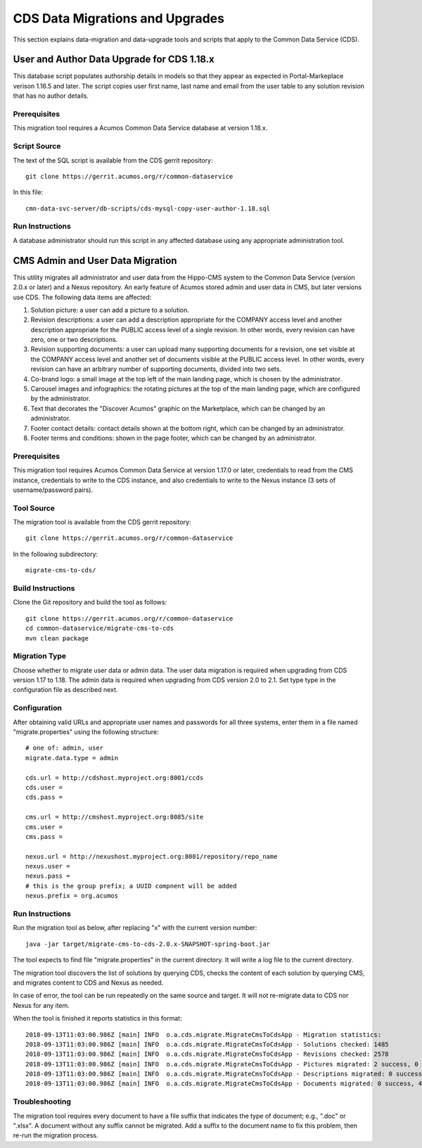 .. ===============LICENSE_START=======================================================
.. Acumos CC-BY-4.0
.. ===================================================================================
.. Copyright (C) 2017 AT&T Intellectual Property & Tech Mahindra. All rights reserved.
.. ===================================================================================
.. This Acumos documentation file is distributed by AT&T and Tech Mahindra
.. under the Creative Commons Attribution 4.0 International License (the "License");
.. you may not use this file except in compliance with the License.
.. You may obtain a copy of the License at
..
.. http://creativecommons.org/licenses/by/4.0
..
.. This file is distributed on an "AS IS" BASIS,
.. WITHOUT WARRANTIES OR CONDITIONS OF ANY KIND, either express or implied.
.. See the License for the specific language governing permissions and
.. limitations under the License.
.. ===============LICENSE_END=========================================================

================================
CDS Data Migrations and Upgrades
================================

This section explains data-migration and data-upgrade tools and
scripts that apply to the Common Data Service (CDS).


User and Author Data Upgrade for CDS 1.18.x
-------------------------------------------

This database script populates authorship details in models so that
they appear as expected in Portal-Markeplace verison 1.16.5 and later.
The script copies user first name, last name and email from the user
table to any solution revision that has no author details.

Prerequisites
~~~~~~~~~~~~~

This migration tool requires a Acumos Common Data Service database at
version 1.18.x.

Script Source
~~~~~~~~~~~~~

The text of the SQL script is available from the CDS gerrit
repository::

    git clone https://gerrit.acumos.org/r/common-dataservice

In this file::

    cmn-data-svc-server/db-scripts/cds-mysql-copy-user-author-1.18.sql

Run Instructions
~~~~~~~~~~~~~~~~

A database administrator should run this script in any affected
database using any appropriate administration tool.


CMS Admin and User Data Migration
---------------------------------

This utility migrates all administrator and user data from the Hippo-CMS
system to the Common Data Service (version 2.0.x or later) and a Nexus
repository.  An early feature of Acumos stored admin and user data in CMS,
but later versions use CDS.  The following data items are affected:

#. Solution picture: a user can add a picture to a solution.
#. Revision descriptions: a user can add a description appropriate for
   the COMPANY access level and another description appropriate for the
   PUBLIC access level of a single revision. In other words, every
   revision can have zero, one or two descriptions.
#. Revision supporting documents: a user can upload many supporting
   documents for a revision, one set visible at the COMPANY access
   level and another set of documents visible at the PUBLIC access
   level. In other words, every revision can have an arbitrary number
   of supporting documents, divided into two sets.
#. Co-brand logo: a small image at the top left of the main landing page,
   which is chosen by the administrator.
#. Carousel images and infographics: the rotating pictures at the top
   of the main landing page, which are configured by the administrator.
#. Text that decorates the "Discover Acumos" graphic on the Marketplace,
   which can be changed by an administrator.
#. Footer contact details: contact details shown at the bottom right,
   which can be changed by an administrator.
#. Footer terms and conditions: shown in the page footer,
   which can be changed by an administrator.

Prerequisites
~~~~~~~~~~~~~

This migration tool requires Acumos Common Data Service at version 1.17.0 or later,
credentials to read from the CMS instance, credentials to write to the CDS instance,
and also credentials to write to the Nexus instance (3 sets of username/password pairs).


Tool Source
~~~~~~~~~~~

The migration tool is available from the CDS gerrit repository::

    git clone https://gerrit.acumos.org/r/common-dataservice

In the following subdirectory::

    migrate-cms-to-cds/


Build Instructions
~~~~~~~~~~~~~~~~~~

Clone the Git repository and build the tool as follows::

    git clone https://gerrit.acumos.org/r/common-dataservice
    cd common-dataservice/migrate-cms-to-cds
    mvn clean package


Migration Type
~~~~~~~~~~~~~~

Choose whether to migrate user data or admin data.  The user data migration is required
when upgrading from CDS version 1.17 to 1.18.  The admin data is required when upgrading
from CDS version 2.0 to 2.1.  Set type type in the configuration file as described next.

Configuration
~~~~~~~~~~~~~


After obtaining valid URLs and appropriate user names and passwords for all three systems,
enter them in a file named "migrate.properties" using the following structure::

    # one of: admin, user
    migrate.data.type = admin

    cds.url = http://cdshost.myproject.org:8001/ccds
    cds.user =
    cds.pass =

    cms.url = http://cmshost.myproject.org:8085/site
    cms.user =
    cms.pass =

    nexus.url = http://nexushost.myproject.org:8081/repository/repo_name
    nexus.user =
    nexus.pass =
    # this is the group prefix; a UUID compnent will be added
    nexus.prefix = org.acumos


Run Instructions
~~~~~~~~~~~~~~~~

Run the migration tool as below, after replacing "x" with the current version number::

    java -jar target/migrate-cms-to-cds-2.0.x-SNAPSHOT-spring-boot.jar

The tool expects to find file "migrate.properties" in the current directory.
It will write a log file to the current directory.

The migration tool discovers the list of solutions by querying CDS, checks the content
of each solution by querying CMS, and migrates content to CDS and Nexus as needed.

In case of error, the tool can be run repeatedly on the same source and target.
It will not re-migrate data to CDS nor Nexus for any item.

When the tool is finished it reports statistics in this format::

    2018-09-13T11:03:00.986Z [main] INFO  o.a.cds.migrate.MigrateCmsToCdsApp - Migration statistics:
    2018-09-13T11:03:00.986Z [main] INFO  o.a.cds.migrate.MigrateCmsToCdsApp - Solutions checked: 1485
    2018-09-13T11:03:00.986Z [main] INFO  o.a.cds.migrate.MigrateCmsToCdsApp - Revisions checked: 2578
    2018-09-13T11:03:00.986Z [main] INFO  o.a.cds.migrate.MigrateCmsToCdsApp - Pictures migrated: 2 success, 0 fail
    2018-09-13T11:03:00.986Z [main] INFO  o.a.cds.migrate.MigrateCmsToCdsApp - Descriptions migrated: 0 success, 0 fail
    2018-09-13T11:03:00.986Z [main] INFO  o.a.cds.migrate.MigrateCmsToCdsApp - Documents migrated: 0 success, 4 fail


Troubleshooting
~~~~~~~~~~~~~~~

The migration tool requires every document to have a file suffix that indicates the type of document;
e.g., ".doc" or ".xlsx".  A document without any suffix cannot be migrated.  Add a suffix to the document
name to fix this problem, then re-run the migration process.
